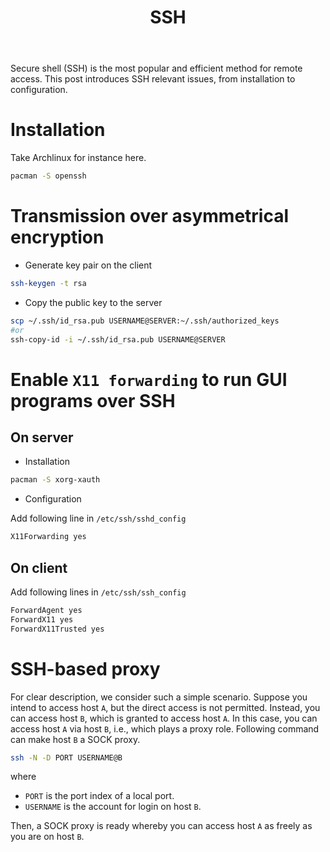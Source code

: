 #+TITLE: SSH

Secure shell (SSH) is the most popular and efficient method for remote access. This post introduces SSH relevant issues, from installation to configuration.
* Installation
Take Archlinux for instance here.
#+BEGIN_SRC sh
pacman -S openssh
#+END_SRC
* Transmission over asymmetrical encryption
- Generate key pair on the client
#+BEGIN_SRC sh
ssh-keygen -t rsa
#+END_SRC
- Copy the public key to the server
#+BEGIN_SRC sh
scp ~/.ssh/id_rsa.pub USERNAME@SERVER:~/.ssh/authorized_keys
#or
ssh-copy-id -i ~/.ssh/id_rsa.pub USERNAME@SERVER
#+END_SRC
* Enable =X11 forwarding= to run GUI programs over SSH
** On server
- Installation
#+BEGIN_SRC sh
pacman -S xorg-xauth
#+END_SRC
- Configuration
Add following line in =/etc/ssh/sshd_config=
#+BEGIN_SRC sh
X11Forwarding yes
#+END_SRC
** On client
Add following lines in =/etc/ssh/ssh_config=
#+BEGIN_SRC sh
ForwardAgent yes
ForwardX11 yes
ForwardX11Trusted yes
#+END_SRC
* SSH-based proxy
For clear description, we consider such a simple scenario. Suppose you intend to access host =A=, but the direct access is not permitted. Instead, you can access host =B=, which is granted to access host =A=. In this case, you can access host =A= via host =B=, i.e., which plays a proxy role. Following command can make host =B= a SOCK proxy.
#+BEGIN_SRC sh
ssh -N -D PORT USERNAME@B
#+END_SRC
where
- =PORT= is the port index of a local port.
- =USERNAME= is the account for login on host =B=.
Then, a SOCK proxy is ready whereby you can access host =A= as freely as you are on host =B=.
